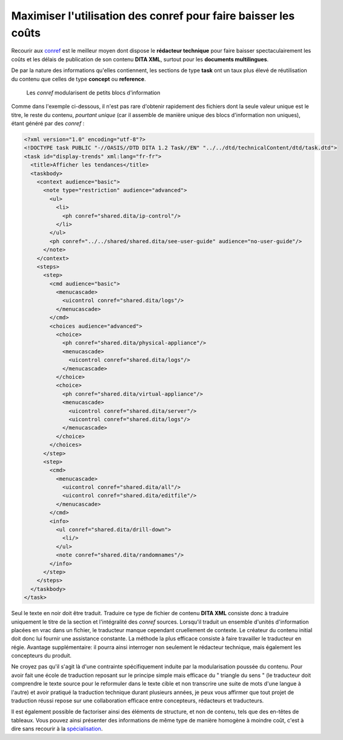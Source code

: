 .. Copyright 2011-2014 Olivier Carrère
.. Cette œuvre est mise à disposition selon les termes de la licence Creative
.. Commons Attribution - Pas d'utilisation commerciale - Partage dans les mêmes
.. conditions 4.0 international.

.. review: text no, code yes

.. _maximiser-utilisation-des-conref-pour-faire-baisser-les-couts:

Maximiser l'utilisation des conref pour faire baisser les coûts
===============================================================

Recourir aux `conref
<http://docs.oasis-open.org/dita/v1.1/OS/archspec/conref.html>`_ est le meilleur
moyen dont dispose le **rédacteur technique** pour faire baisser
spectaculairement les coûts et les délais de publication de son contenu **DITA
XML**, surtout pour les **documents multilingues**.

De par la nature des informations qu'elles contiennent, les sections de type
**task** ont un taux plus élevé de réutilisation du contenu que celles de type
**concept** ou **reference**.

.. figure:: graphics/maximiser-conref.png

   Les *conref* modularisent de petits blocs d'information

Comme dans l'exemple ci-dessous, il n'est pas rare d'obtenir rapidement des
fichiers dont la seule valeur unique est le titre, le reste du contenu,
*pourtant unique* (car il assemble de manière unique des blocs d'information non
uniques), étant généré par des *conref* :

.. code-block:: xml

   <?xml version="1.0" encoding="utf-8"?>
   <!DOCTYPE task PUBLIC "-//OASIS//DTD DITA 1.2 Task//EN" "../../dtd/technicalContent/dtd/task.dtd">
   <task id="display-trends" xml:lang="fr-fr">
     <title>Afficher les tendances</title>
     <taskbody>
       <context audience="basic">
         <note type="restriction" audience="advanced">
           <ul>
             <li>
               <ph conref="shared.dita/ip-control"/>
             </li>
           </ul>
           <ph conref="../../shared/shared.dita/see-user-guide" audience="no-user-guide"/>
         </note>
       </context>
       <steps>
         <step>
           <cmd audience="basic">
             <menucascade>
               <uicontrol conref="shared.dita/logs"/>
             </menucascade>
           </cmd>
           <choices audience="advanced">
             <choice>
               <ph conref="shared.dita/physical-appliance"/>
               <menucascade>
                 <uicontrol conref="shared.dita/logs"/>
               </menucascade>
             </choice>
             <choice>
               <ph conref="shared.dita/virtual-appliance"/>
               <menucascade>
                 <uicontrol conref="shared.dita/server"/>
                 <uicontrol conref="shared.dita/logs"/>
               </menucascade>
             </choice>
           </choices>
         </step>
         <step>
           <cmd>
             <menucascade>
               <uicontrol conref="shared.dita/all"/>
               <uicontrol conref="shared.dita/editfile"/>
             </menucascade>
           </cmd>
           <info>
             <ul conref="shared.dita/drill-down">
               <li/>
             </ul>
             <note conref="shared.dita/randomnames"/>
           </info>
         </step>
       </steps>
     </taskbody>
   </task>

Seul le texte en noir doit être traduit. Traduire ce type de fichier de contenu
**DITA XML** consiste donc à traduire uniquement le titre de la section et
l'intégralité des *conref* sources. Lorsqu'il traduit un ensemble d'unités
d'information placées en vrac dans un fichier, le traducteur manque cependant
cruellement de contexte. Le créateur du contenu initial doit donc lui fournir
une assistance constante. La méthode la plus efficace consiste à faire
travailler le traducteur en régie. Avantage supplémentaire: il pourra ainsi
interroger non seulement le rédacteur technique, mais également les concepteurs
du produit.

Ne croyez pas qu'il s'agit là d'une contrainte spécifiquement induite par la
modularisation poussée du contenu. Pour avoir fait une école de traduction
reposant sur le principe simple mais efficace du " triangle du sens " (le
traducteur doit comprendre le texte source pour le reformuler dans le texte
cible et non transcrire une suite de mots d'une langue à l'autre) et avoir
pratiqué la traduction technique durant plusieurs années, je peux vous affirmer
que tout projet de traduction réussi repose sur une collaboration efficace entre
concepteurs, rédacteurs et traducteurs.

Il est également possible de factoriser ainsi des éléments de structure, et non
de contenu, tels que des en-têtes de tableaux. Vous pouvez ainsi présenter des
informations de même type de manière homogène à moindre coût, c'est à dire sans
recourir à la `spécialisation
<http://en.wikipedia.org/wiki/Darwin_Information_Typing_Architecture#Specialization>`_.
